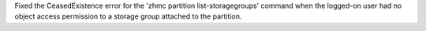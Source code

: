Fixed the CeasedExistence error for the 'zhmc partition list-storagegroups'
command when the logged-on user had no object access permission to a storage
group attached to the partition.
